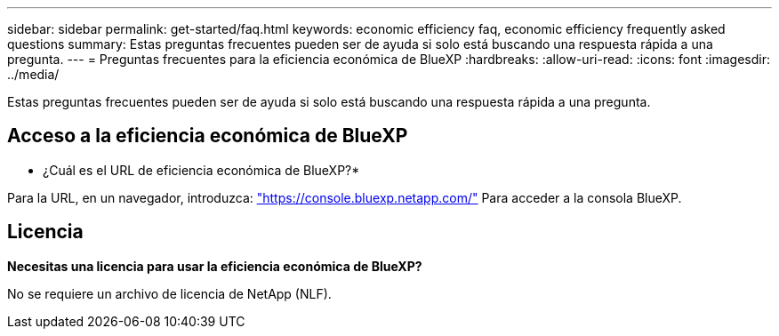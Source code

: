 ---
sidebar: sidebar 
permalink: get-started/faq.html 
keywords: economic efficiency faq, economic efficiency frequently asked questions 
summary: Estas preguntas frecuentes pueden ser de ayuda si solo está buscando una respuesta rápida a una pregunta. 
---
= Preguntas frecuentes para la eficiencia económica de BlueXP
:hardbreaks:
:allow-uri-read: 
:icons: font
:imagesdir: ../media/


[role="lead"]
Estas preguntas frecuentes pueden ser de ayuda si solo está buscando una respuesta rápida a una pregunta.



== Acceso a la eficiencia económica de BlueXP

* ¿Cuál es el URL de eficiencia económica de BlueXP?*

Para la URL, en un navegador, introduzca: https://console.bluexp.netapp.com/["https://console.bluexp.netapp.com/"^] Para acceder a la consola BlueXP.



== Licencia

*Necesitas una licencia para usar la eficiencia económica de BlueXP?*

No se requiere un archivo de licencia de NetApp (NLF).
